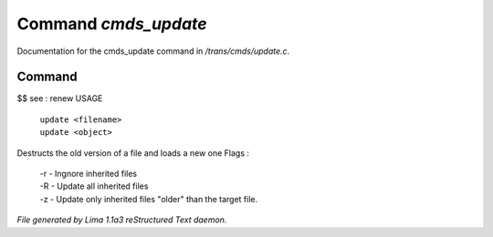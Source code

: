 Command *cmds_update*
**********************

Documentation for the cmds_update command in */trans/cmds/update.c*.

Command
=======

$$ see : renew
USAGE 

   |  ``update <filename>``
   |  ``update <object>``

Destructs the old version of a file and loads a new one
Flags :
 |  -r - Ingnore inherited files
 |  -R - Update all inherited files
 |  -z - Update only inherited files "older" than the target file.

.. TAGS: RST



*File generated by Lima 1.1a3 reStructured Text daemon.*

